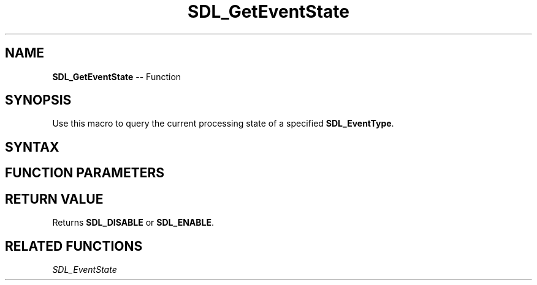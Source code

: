 .TH SDL_GetEventState 3 "2018.10.07" "https://github.com/haxpor/sdl2-manpage" "SDL2"
.SH NAME
\fBSDL_GetEventState\fR -- Function

.SH SYNOPSIS
Use this macro to query the current processing state of a specified \fBSDL_EventType\fR.

.SH SYNTAX
.TS
tab(:) allbox;
a.
T{
.nf
Uint8 SDL_GetEventState(Uint32 type)
.fi
T}
.TE

.SH FUNCTION PARAMETERS
.TS
tab(:) allbox;
ab l.
type:T{
the \fBSDL_EventType\fR to query
T}
.TE

.SH RETURN VALUE
Returns \fBSDL_DISABLE\fR or \fBSDL_ENABLE\fR.

.SH RELATED FUNCTIONS
\fISDL_EventState
